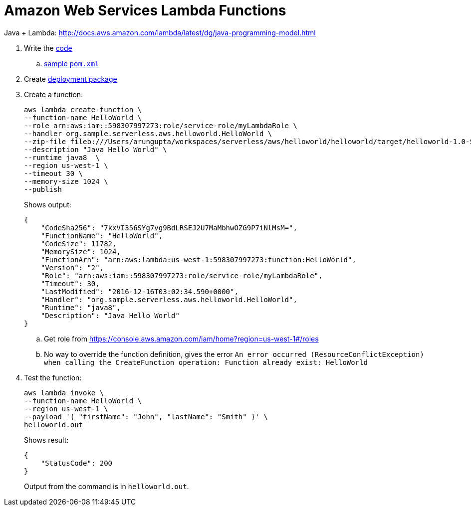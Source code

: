 = Amazon Web Services Lambda Functions

Java + Lambda: http://docs.aws.amazon.com/lambda/latest/dg/java-programming-model.html

. Write the http://docs.aws.amazon.com/lambda/latest/dg/java-programming-model.html[code]
.. http://docs.aws.amazon.com/lambda/latest/dg/java-create-jar-pkg-maven-no-ide.html[sample `pom.xml`]
. Create http://docs.aws.amazon.com/lambda/latest/dg/lambda-java-how-to-create-deployment-package.html[deployment package]
. Create a function:
+
```
aws lambda create-function \
--function-name HelloWorld \
--role arn:aws:iam::598307997273:role/service-role/myLambdaRole \
--handler org.sample.serverless.aws.helloworld.HelloWorld \
--zip-file fileb:///Users/arungupta/workspaces/serverless/aws/helloworld/helloworld/target/helloworld-1.0-SNAPSHOT.jar \
--description "Java Hello World" \
--runtime java8  \
--region us-west-1 \
--timeout 30 \
--memory-size 1024 \
--publish
```
+
Shows output:
+
```
{
    "CodeSha256": "7kxVI356SYg7vg9BdLRSEJ2U7MaMbhwOZG9P7iNlMsM=", 
    "FunctionName": "HelloWorld", 
    "CodeSize": 11782, 
    "MemorySize": 1024, 
    "FunctionArn": "arn:aws:lambda:us-west-1:598307997273:function:HelloWorld", 
    "Version": "2", 
    "Role": "arn:aws:iam::598307997273:role/service-role/myLambdaRole", 
    "Timeout": 30, 
    "LastModified": "2016-12-16T03:02:34.590+0000", 
    "Handler": "org.sample.serverless.aws.helloworld.HelloWorld", 
    "Runtime": "java8", 
    "Description": "Java Hello World"
}
```
+
.. Get role from https://console.aws.amazon.com/iam/home?region=us-west-1#/roles
.. No way to override the function definition, gives the error `An error occurred (ResourceConflictException) when calling the CreateFunction operation: Function already exist: HelloWorld`
. Test the function:
+
```
aws lambda invoke \
--function-name HelloWorld \
--region us-west-1 \
--payload '{ "firstName": "John", "lastName": "Smith" }' \
helloworld.out
```
+
Shows result:
+
```
{
    "StatusCode": 200
}
```
+
Output from the command is in `helloworld.out`.
